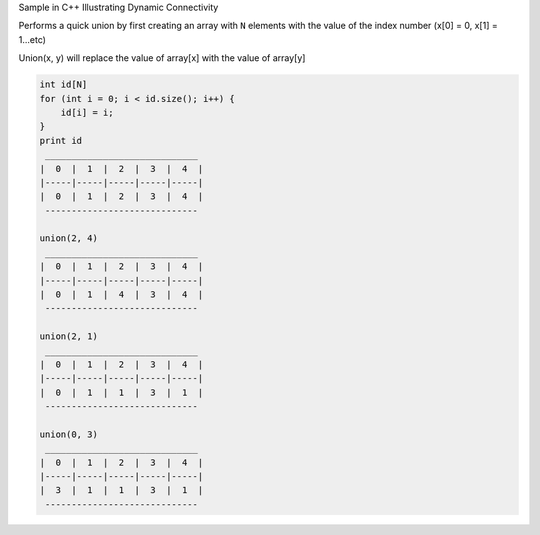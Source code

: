 Sample in C++ Illustrating Dynamic Connectivity


Performs a quick union by first creating an array with ``N`` elements with the value
of the index number (x[0] = 0, x[1] = 1...etc)


Union(x, y) will replace the value of array[x] with the value of array[y]


.. code-block:: 

    int id[N]
    for (int i = 0; i < id.size(); i++) {
        id[i] = i;
    }
    print id
     _____________________________
    |  0  |  1  |  2  |  3  |  4  |
    |-----|-----|-----|-----|-----|
    |  0  |  1  |  2  |  3  |  4  |
     -----------------------------

    union(2, 4)
     _____________________________
    |  0  |  1  |  2  |  3  |  4  |
    |-----|-----|-----|-----|-----|
    |  0  |  1  |  4  |  3  |  4  |
     -----------------------------

    union(2, 1)
     _____________________________
    |  0  |  1  |  2  |  3  |  4  |
    |-----|-----|-----|-----|-----|
    |  0  |  1  |  1  |  3  |  1  |
     -----------------------------

    union(0, 3)
     _____________________________
    |  0  |  1  |  2  |  3  |  4  |
    |-----|-----|-----|-----|-----|
    |  3  |  1  |  1  |  3  |  1  |
     -----------------------------



